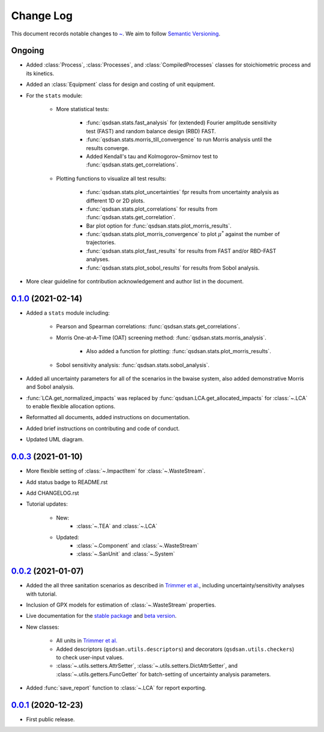Change Log
==========

This document records notable changes to `~ <https://github.com/QSD-Group/QSDsan>`_. We aim to follow `Semantic Versioning <https://semver.org/>`_.


Ongoing
-------
- Added :class:`Process`, :class:`Processes`, and :class:`CompiledProcesses` classes for stoichiometric process and its kinetics.
- Added an :class:`Equipment` class for design and costing of unit equipment.
- For the ``stats`` module:

	- More statistical tests:

		- :func:`qsdsan.stats.fast_analysis` for (extended) Fourier amplitude sensitivity test (FAST) and random balance design (RBD) FAST.
		- :func:`qsdsan.stats.morris_till_convergence` to run Morris analysis until the results converge.
		- Added Kendall's tau and Kolmogorov–Smirnov test to :func:`qsdsan.stats.get_correlations`.
	
	- Plotting functions to visualize all test results:

		- :func:`qsdsan.stats.plot_uncertainties` fpr results from uncertainty analysis as different 1D or 2D plots.
		- :func:`qsdsan.stats.plot_correlations` for results from :func:`qsdsan.stats.get_correlation`.
		- Bar plot option for :func:`qsdsan.stats.plot_morris_results`.
		- :func:`qsdsan.stats.plot_morris_convergence` to plot :math:`{\mu^*}` against the number of trajectories.
		- :func:`qsdsan.stats.plot_fast_results` for results from FAST and/or RBD-FAST analyses.
		- :func:`qsdsan.stats.plot_sobol_results` for results from Sobol analysis.

- More clear guideline for contribution acknowledgement and author list in the document.


`0.1.0`_ (2021-02-14)
---------------------
- Added a ``stats`` module including:

	- Pearson and Spearman correlations: :func:`qsdsan.stats.get_correlations`.
	- Morris One-at-A-Time (OAT) screening method: :func:`qsdsan.stats.morris_analysis`.

		- Also added a function for plotting: :func:`qsdsan.stats.plot_morris_results`.

	- Sobol sensitivity analysis: :func:`qsdsan.stats.sobol_analysis`.

- Added all uncertainty parameters for all of the scenarios in the bwaise system, also added demonstrative Morris and Sobol analysis.
- :func:`LCA.get_normalized_impacts` was replaced by :func:`qsdsan.LCA.get_allocated_impacts` for :class:`~.LCA` to enable flexible allocation options.
- Reformatted all documents, added instructions on documentation.
- Added brief instructions on contributing and code of conduct.
- Updated UML diagram.


`0.0.3`_ (2021-01-10)
---------------------
- More flexible setting of :class:`~.ImpactItem` for :class:`~.WasteStream`.
- Add status badge to README.rst
- Add CHANGELOG.rst
- Tutorial updates:

	- New:
		- :class:`~.TEA` and :class:`~.LCA`
	- Updated:
		-  :class:`~.Component` and :class:`~.WasteStream`
		-  :class:`~.SanUnit` and :class:`~.System`


`0.0.2`_ (2021-01-07)
---------------------
- Added the all three sanitation scenarios as described in `Trimmer et al.`_, including uncertainty/sensitivity analyses with tutorial.
- Inclusion of GPX models for estimation of :class:`~.WasteStream` properties.
- Live documentation for the `stable package`_ and `beta version`_.
- New classes:

    - All units in `Trimmer et al.`_
    - Added descriptors (``qsdsan.utils.descriptors``) and decorators (``qsdsan.utils.checkers``) to check user-input values.
    - :class:`~.utils.setters.AttrSetter`, :class:`~.utils.setters.DictAttrSetter`, and :class:`~.utils.getters.FuncGetter` for batch-setting of uncertainty analysis parameters.

- Added :func:`save_report` function to :class:`~.LCA` for report exporting.


`0.0.1`_ (2020-12-23)
---------------------
- First public release.


.. Other links
.. _stable package: https://qsdsan.readthedocs.io/en/latest/
.. _beta version: https://qsdsan-beta.readthedocs.io/en/latest/
.. _Trimmer et al.: https://doi.org/10.1021/acs.est.0c03296

.. Commit links
.. _0.1.0: https://github.com/yalinli2/QSDsan/commit/a3164b257d95889305aa94186bb072ad3d7b5f77
.. _0.0.3: https://github.com/QSD-Group/QSDsan/commit/e20222caccc58d9ee414ca08d8ec55f3a44ffca7
.. _0.0.2: https://github.com/QSD-Group/QSDsan/commit/84653f5979fbcd76a80ffb6b22ffec1c5ca2a084
.. _0.0.1: https://github.com/yalinli2/QSDsan/commit/f95e6172780cfe24ab68cd27ba19837e010b3d99

